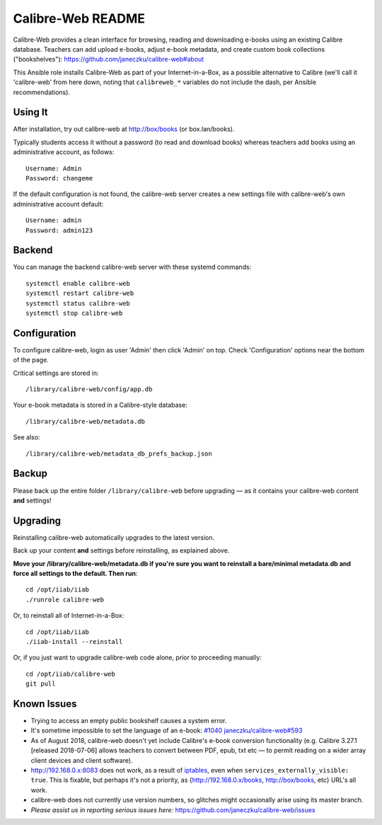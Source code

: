 ==================
Calibre-Web README
==================

Calibre-Web provides a clean interface for browsing, reading and downloading
e-books using an existing Calibre database.  Teachers can add upload e-books,
adjust e-book metadata, and create custom book collections ("bookshelves"):
https://github.com/janeczku/calibre-web#about

This Ansible role installs Calibre-Web as part of your Internet-in-a-Box, as a
possible alternative to Calibre (we'll call it 'calibre-web' from here down,
noting that ``calibreweb_*`` variables do not include the dash, per Ansible
recommendations).

Using It
--------

After installation, try out calibre-web at http://box/books (or box.lan/books).

Typically students access it without a password (to read and download books)
whereas teachers add books using an administrative account, as follows::

  Username: Admin
  Password: changeme

If the default configuration is not found, the calibre-web server creates a
new settings file with calibre-web's own administrative account default::

  Username: admin
  Password: admin123

Backend
-------

You can manage the backend calibre-web server with these systemd commands::

  systemctl enable calibre-web
  systemctl restart calibre-web
  systemctl status calibre-web
  systemctl stop calibre-web

Configuration
-------------

To configure calibre-web, login as user 'Admin' then click 'Admin' on top.
Check 'Configuration' options near the bottom of the page.

Critical settings are stored in::

  /library/calibre-web/config/app.db

Your e-book metadata is stored in a Calibre-style database::

  /library/calibre-web/metadata.db

See also::

  /library/calibre-web/metadata_db_prefs_backup.json

Backup
------

Please back up the entire folder ``/library/calibre-web`` before upgrading —
as it contains your calibre-web content **and** settings!

Upgrading
---------

Reinstalling calibre-web automatically upgrades to the latest version.

Back up your content **and** settings before reinstalling, as explained above.

**Move your /library/calibre-web/metadata.db if you're sure you want to
reinstall a bare/minimal metadata.db and force all settings to the default.
Then run**::

  cd /opt/iiab/iiab
  ./runrole calibre-web
  
Or, to reinstall all of Internet-in-a-Box::

  cd /opt/iiab/iiab
  ./iiab-install --reinstall

Or, if you just want to upgrade calibre-web code alone, prior to proceeding
manually::

  cd /opt/iiab/calibre-web
  git pull

Known Issues
------------

* Trying to access an empty public bookshelf causes a system error.

* It's sometime impossible to set the language of an e-book: `#1040 <https://github.com/iiab/iiab/issues/1040>`_
  `janeczku/calibre-web#593 <https://github.com/janeczku/calibre-web/issues/593>`_

* As of August 2018, calibre-web doesn't yet include Calibre's e-book
  conversion functionality (e.g. Calibre 3.27.1 [released 2018-07-06] allows
  teachers to convert between PDF, epub, txt etc — to permit reading on a wider
  array client devices and client software).

* http://192.168.0.x:8083 does not work, as a result of `iptables <https://github.com/iiab/iiab/blob/master/roles/network/templates/gateway/iiab-gen-iptables#L93>`_,
  even when ``services_externally_visible: true``.  This is fixable, but perhaps
  it's not a priority, as {http://192.168.0.x/books, http://box/books, etc} URL's
  all work.

* calibre-web does not currently use version numbers, so glitches might
  occasionally arise using its master branch.
  
* *Please assist us in reporting serious issues here:*
  https://github.com/janeczku/calibre-web/issues
